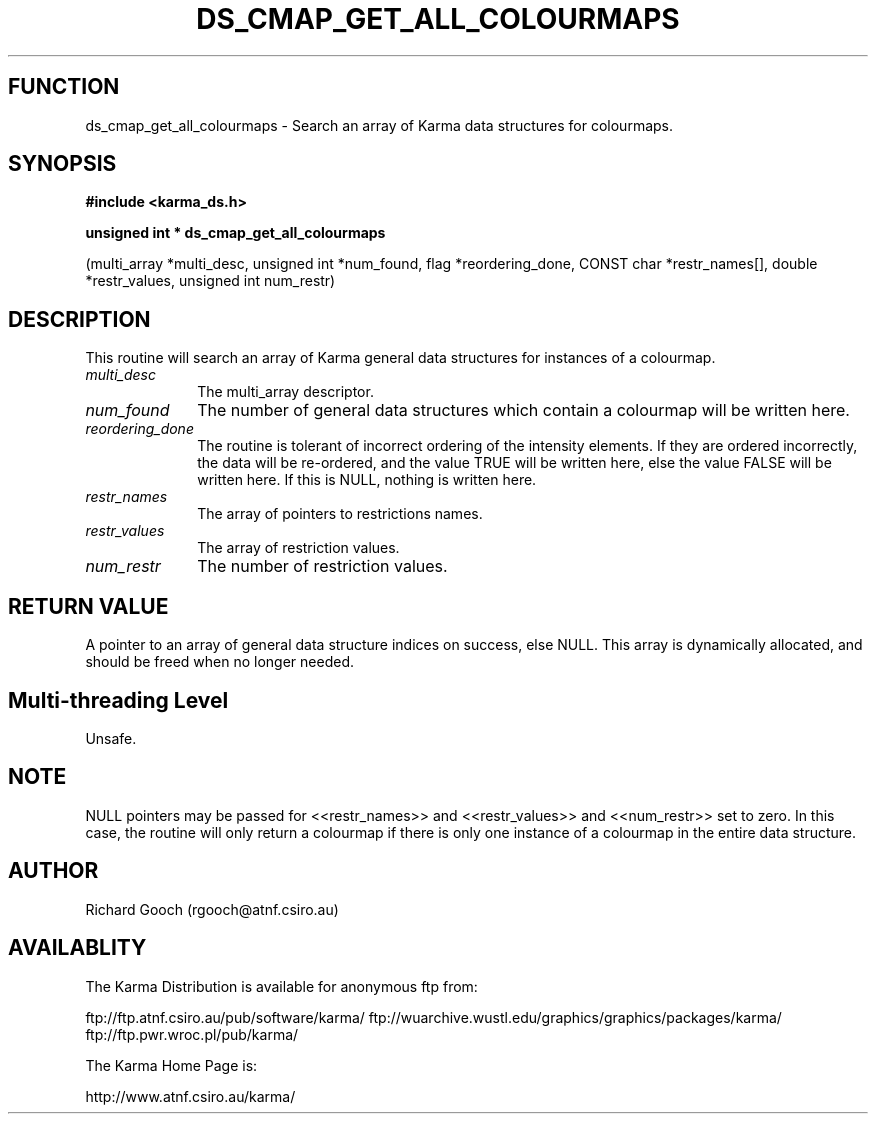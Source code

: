 .TH DS_CMAP_GET_ALL_COLOURMAPS 3 "13 Nov 2005" "Karma Distribution"
.SH FUNCTION
ds_cmap_get_all_colourmaps \- Search an array of Karma data structures for colourmaps.
.SH SYNOPSIS
.B #include <karma_ds.h>
.sp
.B unsigned int * ds_cmap_get_all_colourmaps
.sp
(multi_array *multi_desc,
unsigned int *num_found,
flag *reordering_done,
CONST char *restr_names[],
double *restr_values,
unsigned int num_restr)
.SH DESCRIPTION
This routine will search an array of Karma general data
structures for instances of a colourmap.
.IP \fImulti_desc\fP 1i
The multi_array descriptor.
.IP \fInum_found\fP 1i
The number of general data structures which contain a
colourmap will be written here.
.IP \fIreordering_done\fP 1i
The routine is tolerant of incorrect ordering of the
intensity elements. If they are ordered incorrectly, the data will be
re-ordered, and the value TRUE will be written here, else the value FALSE
will be written here. If this is NULL, nothing is written here.
.IP \fIrestr_names\fP 1i
The array of pointers to restrictions names.
.IP \fIrestr_values\fP 1i
The array of restriction values.
.IP \fInum_restr\fP 1i
The number of restriction values.
.SH RETURN VALUE
A pointer to an array of general data structure indices on
success, else NULL. This array is dynamically allocated, and should be
freed when no longer needed.
.SH Multi-threading Level
Unsafe.
.SH NOTE
NULL pointers may be passed for <<restr_names>> and <<restr_values>>
and <<num_restr>> set to zero. In this case, the routine will only return a
colourmap if there is only one instance of a colourmap in the entire data
structure.
.sp
.SH AUTHOR
Richard Gooch (rgooch@atnf.csiro.au)
.SH AVAILABLITY
The Karma Distribution is available for anonymous ftp from:

ftp://ftp.atnf.csiro.au/pub/software/karma/
ftp://wuarchive.wustl.edu/graphics/graphics/packages/karma/
ftp://ftp.pwr.wroc.pl/pub/karma/

The Karma Home Page is:

http://www.atnf.csiro.au/karma/

